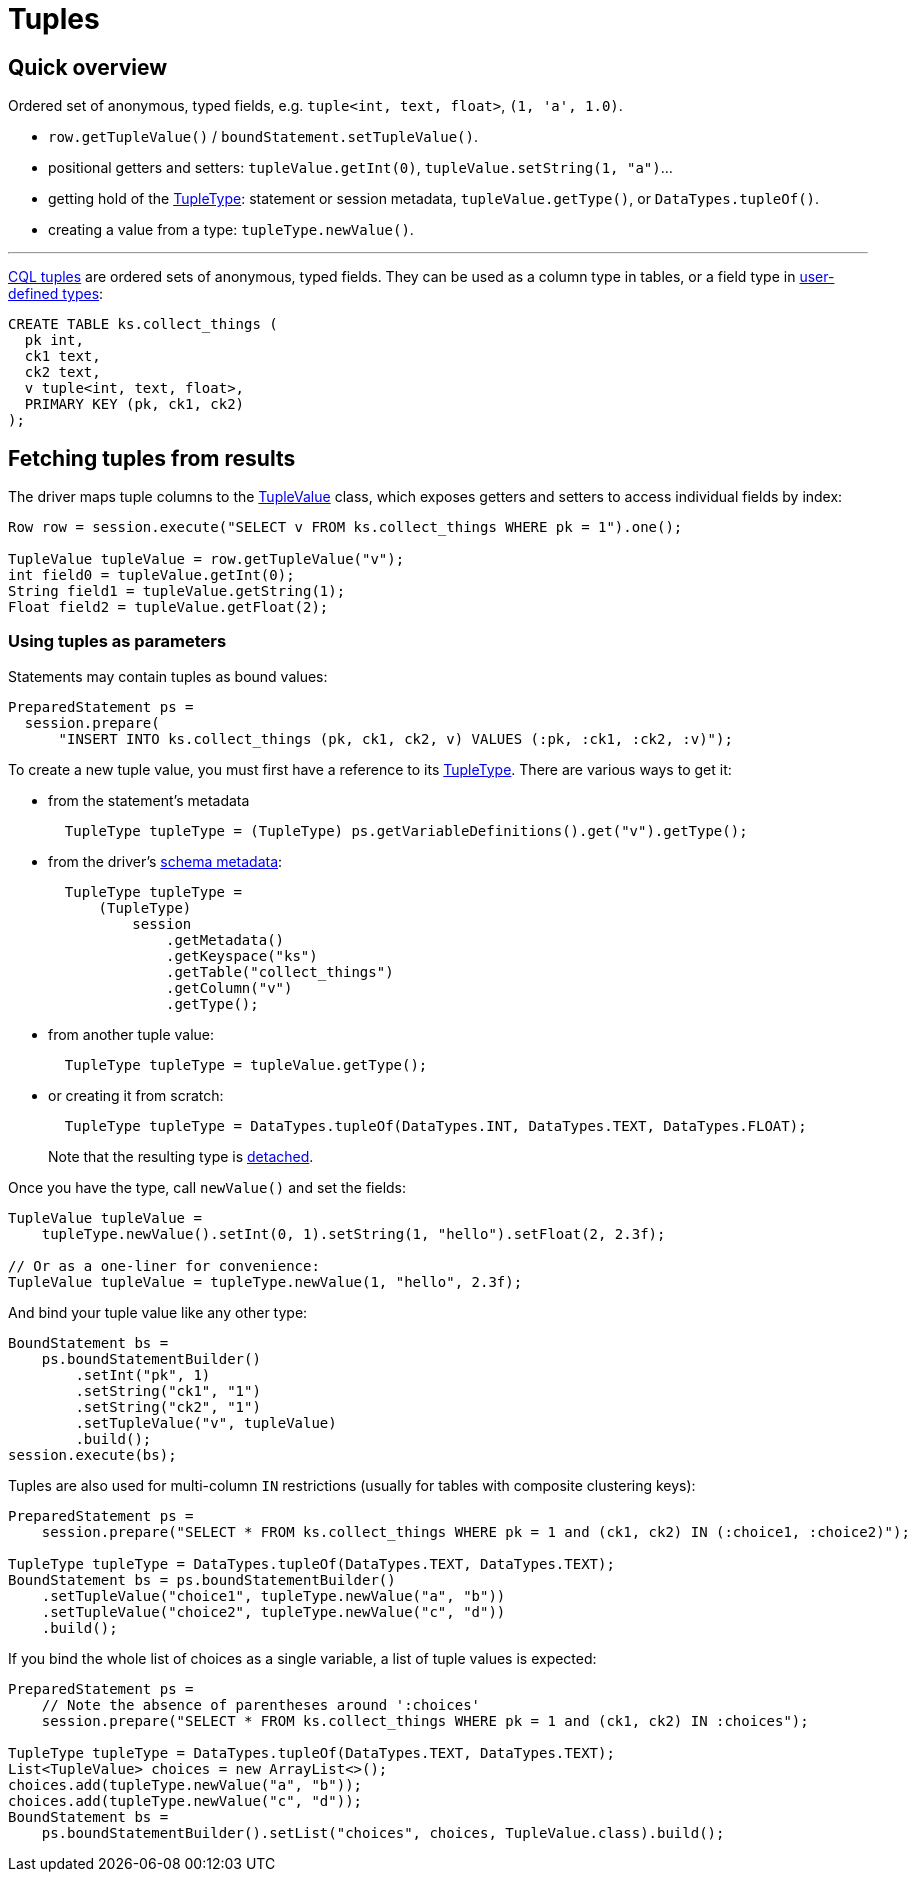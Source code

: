 = Tuples

== Quick overview

Ordered set of anonymous, typed fields, e.g.
`tuple<int, text, float>`, `(1, 'a', 1.0)`.

* `row.getTupleValue()` / `boundStatement.setTupleValue()`.
* positional getters and setters: `tupleValue.getInt(0)`, `tupleValue.setString(1, "a")`...
* getting hold of the https://docs.datastax.com/en/drivers/java/4.13/com/datastax/oss/driver/api/core/type/TupleType.html[TupleType]: statement or session metadata, `tupleValue.getType()`, or `DataTypes.tupleOf()`.
* creating a value from a type: `tupleType.newValue()`.

'''

https://docs.datastax.com/en/cql/3.3/cql/cql_reference/tupleType.html[CQL tuples] are ordered sets of anonymous, typed fields.
They can be used as a column type in tables, or a field type in xref:core/udts.adoc[user-defined types]:

----
CREATE TABLE ks.collect_things (
  pk int,
  ck1 text,
  ck2 text,
  v tuple<int, text, float>,
  PRIMARY KEY (pk, ck1, ck2)
);
----

== Fetching tuples from results

The driver maps tuple columns to the https://docs.datastax.com/en/drivers/java/4.13/com/datastax/oss/driver/api/core/data/TupleValue.html[TupleValue] class, which exposes getters and setters to access individual fields by index:

[source,java]
----
Row row = session.execute("SELECT v FROM ks.collect_things WHERE pk = 1").one();

TupleValue tupleValue = row.getTupleValue("v");
int field0 = tupleValue.getInt(0);
String field1 = tupleValue.getString(1);
Float field2 = tupleValue.getFloat(2);
----

=== Using tuples as parameters

Statements may contain tuples as bound values:

[source,java]
----
PreparedStatement ps =
  session.prepare(
      "INSERT INTO ks.collect_things (pk, ck1, ck2, v) VALUES (:pk, :ck1, :ck2, :v)");
----

To create a new tuple value, you must first have a reference to its https://docs.datastax.com/en/drivers/java/4.13/com/datastax/oss/driver/api/core/type/TupleType.html[TupleType].
There are various ways to get it:

* from the statement's metadata
+
[source,java]
----
  TupleType tupleType = (TupleType) ps.getVariableDefinitions().get("v").getType();
----

* from the driver's xref:core/schemaMetadata.adoc[schema metadata]:
+
[source,java]
----
  TupleType tupleType =
      (TupleType)
          session
              .getMetadata()
              .getKeyspace("ks")
              .getTable("collect_things")
              .getColumn("v")
              .getType();
----

* from another tuple value:
+
[source,java]
----
  TupleType tupleType = tupleValue.getType();
----

* or creating it from scratch:
+
[source,java]
----
  TupleType tupleType = DataTypes.tupleOf(DataTypes.INT, DataTypes.TEXT, DataTypes.FLOAT);
----
+
Note that the resulting type is xref:core/detachableTypes.adoc[detached].

Once you have the type, call `newValue()` and set the fields:

[source,java]
----
TupleValue tupleValue =
    tupleType.newValue().setInt(0, 1).setString(1, "hello").setFloat(2, 2.3f);

// Or as a one-liner for convenience:
TupleValue tupleValue = tupleType.newValue(1, "hello", 2.3f);
----

And bind your tuple value like any other type:

[source,java]
----
BoundStatement bs =
    ps.boundStatementBuilder()
        .setInt("pk", 1)
        .setString("ck1", "1")
        .setString("ck2", "1")
        .setTupleValue("v", tupleValue)
        .build();
session.execute(bs);
----

Tuples are also used for multi-column `IN` restrictions (usually for tables with composite clustering keys):

[source,java]
----
PreparedStatement ps =
    session.prepare("SELECT * FROM ks.collect_things WHERE pk = 1 and (ck1, ck2) IN (:choice1, :choice2)");

TupleType tupleType = DataTypes.tupleOf(DataTypes.TEXT, DataTypes.TEXT);
BoundStatement bs = ps.boundStatementBuilder()
    .setTupleValue("choice1", tupleType.newValue("a", "b"))
    .setTupleValue("choice2", tupleType.newValue("c", "d"))
    .build();
----

If you bind the whole list of choices as a single variable, a list of tuple values is expected:

[source,java]
----
PreparedStatement ps =
    // Note the absence of parentheses around ':choices'
    session.prepare("SELECT * FROM ks.collect_things WHERE pk = 1 and (ck1, ck2) IN :choices");

TupleType tupleType = DataTypes.tupleOf(DataTypes.TEXT, DataTypes.TEXT);
List<TupleValue> choices = new ArrayList<>();
choices.add(tupleType.newValue("a", "b"));
choices.add(tupleType.newValue("c", "d"));
BoundStatement bs =
    ps.boundStatementBuilder().setList("choices", choices, TupleValue.class).build();
----
